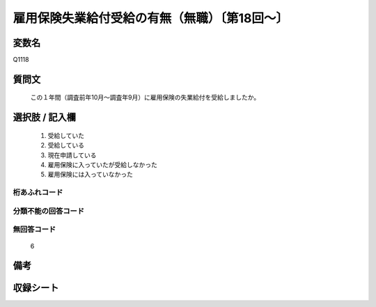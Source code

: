 .. title:: Q1118
.. rst-class:: item

====================================================================================================
雇用保険失業給付受給の有無（無職）〔第18回～〕
====================================================================================================

.. rst-class:: varname

変数名
==================

Q1118

.. rst-class:: question

質問文
==================


   この１年間（調査前年10月～調査年9月）に雇用保険の失業給付を受給しましたか。



.. rst-class:: answer

選択肢 / 記入欄
======================

  1. 受給していた
  2. 受給している
  3. 現在申請している
  4. 雇用保険に入っていたが受給しなかった
  5. 雇用保険には入っていなかった
  



.. rst-class:: overflow

桁あふれコード
-------------------------------
  


.. rst-class:: not_classified

分類不能の回答コード
-------------------------------------
  


.. rst-class:: not_available

無回答コード
-------------------------------------
  6


.. rst-class:: bikou

備考
==================
 



.. rst-class:: include_sheet

収録シート
=======================================
.. hlist::
   :columns: 3
   
   
   * p18_1
   
   * p19_1
   
   * p20_1
   
   * p21abcd_1
   
   * p22_1
   
   * p23_1
   
   * p24_1
   
   * p25_1
   
   * p26_1
   
   * p27_1
   
   * p28_1
   
   


.. index:: Q1118